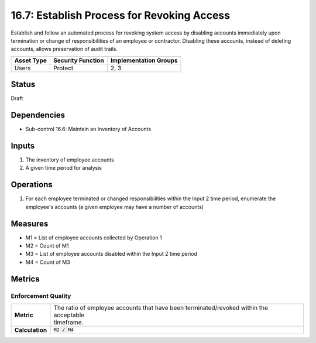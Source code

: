 16.7: Establish Process for Revoking Access
=========================================================
Establish and follow an automated process for revoking system access by disabling accounts immediately upon termination or change of responsibilities of an employee or contractor.  Disabling these accounts, instead of deleting accounts, allows preservation of audit trails.

.. list-table::
	:header-rows: 1

	* - Asset Type
	  - Security Function
	  - Implementation Groups
	* - Users
	  - Protect
	  - 2, 3

Status
------
Draft

Dependencies
------------
* Sub-control 16.6: Maintain an Inventory of Accounts

Inputs
-----------
#. The inventory of employee accounts
#. A given time period for analysis

Operations
----------
#. For each employee terminated or changed responsibilities within the Input 2 time period, enumerate the employee's accounts (a given employee may have a number of accounts)

Measures
--------
* M1 = List of employee accounts collected by Operation 1
* M2 = Count of M1
* M3 = List of employee accounts disabled within the Input 2 time period
* M4 = Count of M3

Metrics
-------

Enforcement Quality
^^^^^^^^^^^^^^^^^^^
.. list-table::

	* - **Metric**
	  - | The ratio of employee accounts that have been terminated/revoked within the acceptable
	    | timeframe.
	* - **Calculation**
	  - :code:`M2 / M4`

.. history
.. authors
.. license
